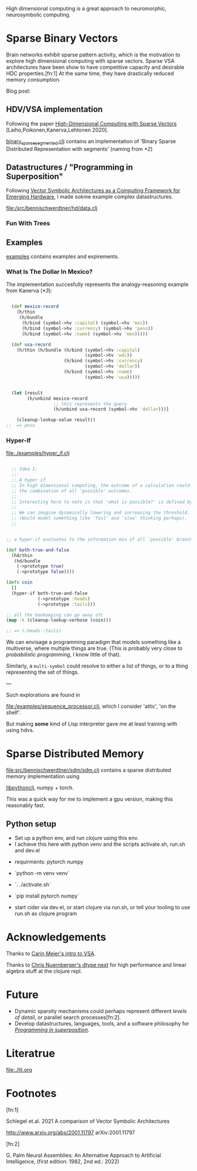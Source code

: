 High dimensional computing is a great approach to neuromorphic, neurosymbolic computing.


* Sparse Binary Vectors

Brain networks exhibit sparse pattern activity, which is the motivation to explore high dimensional computing with sparse vectors.
Sparse VSA architectures have been show to have competitive capacity and desirable HDC properties.[fn:1]
At the same time, they have drastically reduced memory consumption.

Blog post:

** HDV/VSA implementation

Following the paper [[https://www.researchgate.net/publication/299535938_High-Dimensional_Computing_with_Sparse_Vectors][High-Dimensional Computing with Sparse Vectors]] [Laiho,Poikonen,Kanerva,Lehtonen 2020].

[[file:src/bennischwerdtner/hd/binary_sparse_segmented.clj][binary_sparse_segmented.clj]] contains an implementation of 'Binary Sparse Distributed Representation with segments' (naming from [[*2]])

** Datastructures / "Programming in Superposition"

Following [[https://arxiv.org/abs/2106.05268][Vector Symbolic Architectures as a Computing Framework for Emerging Hardware]], I made sokme example
complex datastructures.

[[file:/src/bennischwerdtner/hd/data.clj]]




*** Fun With Trees








** Examples

[[file:./examples][examples]] contains examples and expirements.

*** What Is The Dollar In Mexico?

The implementation succesfully represents the analogy-reasoning example from Kanerva ([[*3]]):

#+begin_src clojure

    (def mexico-record
      (h/thin
       (h/bundle
        (h/bind (symbol->hv :capital) (symbol->hv 'mxc))
        (h/bind (symbol->hv :currency) (symbol->hv 'peso))
        (h/bind (symbol->hv :name) (symbol->hv 'mex)))))

    (def usa-record
      (h/thin (h/bundle (h/bind (symbol->hv :capital)
                                (symbol->hv 'wdc))
                        (h/bind (symbol->hv :currency)
                                (symbol->hv 'dollar))
                        (h/bind (symbol->hv :name)
                                (symbol->hv 'usa)))))


    (let [result
          (h/unbind mexico-record
                    ;; this represents the query
                    (h/unbind usa-record (symbol->hv 'dollar)))]

      (cleanup-lookup-value result))
  ;;  => peso

#+end_src

*** Hyper-If

[[file:./examples/hyper_if.clj]]

#+begin_src clojure

    ;; Idea 1:
    ;;
    ;; A hyper if
    ;; In high dimensional computing, the outcome of a calculation could represent
    ;; the combination of all 'possible' outcomes.
    ;;
    ;; Interesting here to note is that 'what is possible?' is defined by the threshold, too.
    ;;
    ;; We can imagine dynamically lowering and increasing the threshold.
    ;; (Would model something like 'fast' and 'slow' thinking perhaps).
    ;;


  ;; a hyper-if evaluates to the information mix of all 'possible' branches.

  (def both-true-and-false
    (hd/thin
     (hd/bundle
      (->prototype true)
      (->prototype false))))

  (defn coin
    []
    (hyper-if both-true-and-false
              (->prototype :heads)
              (->prototype :tails)))

  ;; all the bookeeping can go away ofc
  (map :k (cleanup-lookup-verbose (coin)))

  ;; => (:heads :tails)

#+end_src

We can envisage a programming paradigm that models something like a multiverse, where multiple things are true.
(This is probably very close to /probabilistic programming/, I know little of that).

Similarly, a =multi-symbol= could resolve to either a list of things, or to a thing representing the set of things.

---

Such explorations are found in

[[file:/examples/sequence_processor.clj]], which I consider 'attic', 'on the shelf'.

But making *some* kind of Lisp interpreter gave me at least training with using hdvs.

* Sparse Distributed Memory


[[file:src/bennischwerdtner/sdm/sdm.clj]] contains a sparse distributed memory implementation using

[[https://github.com/clj-python/libpython-clj][libpythonclj]], numpy + torch.

This was a quick way for me to implement a gpu version, making this reasonably fast.


** Python setup

- Set up a python env, and run clojure using this env.
- I achieve this here with python venv  and the scripts activate.sh, run.sh and dev.el


- requirments:
  pytorch
  numpy

- `python -m venv venv`
- `. ./activate.sh`
- `pip install pytorch numpy`
- start cider via dev.el, or start clojure via run.sh, or tell your tooling to use run.sh as clojure program


* Acknowledgements

Thanks to [[https://github.com/gigasquid/vsa-clj][Carin Meier's intro to VSA]].

Thanks to [[https://github.com/cnuernber/dtype-next][Chris Nuernberger's dtype next]] for high performance and linear algebra stuff at the clojure repl.

* Future

- Dynamic sparsity mechanisms could perhaps represent different /levels of detail/, or parallel search processes[fn:2].
- Develop datastructures, languages, tools, and a software philosophy for [[https://arxiv.org/abs/2106.05268][/Programming in superposition/]].


* Literatrue

[[file:./lit.org]]


* Footnotes

[fn:1]

Schlegel et.al. 2021  A comparison of Vector Symbolic Architectures

http://www.arxiv.org/abs/2001.11797
arXiv:2001.11797

[fn:2]

G. Palm Neural Assemblies: An Alternative Approach to Artificial Intelligence, (first edition: 1982, 2nd ed.: 2022)
